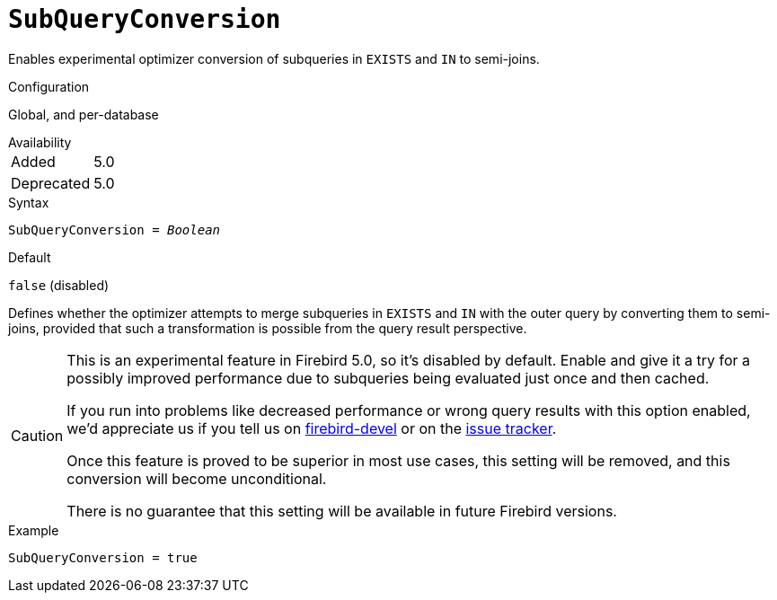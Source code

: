 [#fbconf-sub-query-conversion]
= `SubQueryConversion`

Enables experimental optimizer conversion of subqueries in `EXISTS` and `IN` to semi-joins.

.Configuration
Global, and per-database

.Availability
[horizontal.compact]
Added:: 5.0
Deprecated:: 5.0

.Syntax
[listing,subs=+quotes]
----
SubQueryConversion = _Boolean_
----

.Default
`false` (disabled)

Defines whether the optimizer attempts to merge subqueries in `EXISTS` and `IN` with the outer query by converting them to semi-joins, provided that such a transformation is possible from the query result perspective.

[CAUTION]
====
This is an experimental feature in Firebird 5.0, so it's disabled by default.
Enable and give it a try for a possibly improved performance due to subqueries being evaluated just once and then cached.

If you run into problems like decreased performance or wrong query results with this option enabled, we'd appreciate us if you tell us on https://groups.google.com/g/firebird-devel[firebird-devel^] or on the https://github.com/FirebirdSQL/firebird/issues[issue tracker^].

Once this feature is proved to be superior in most use cases, this setting will be removed, and this conversion will become unconditional.

There is no guarantee that this setting will be available in future Firebird versions.
====

.Example
[listing]
----
SubQueryConversion = true
----
